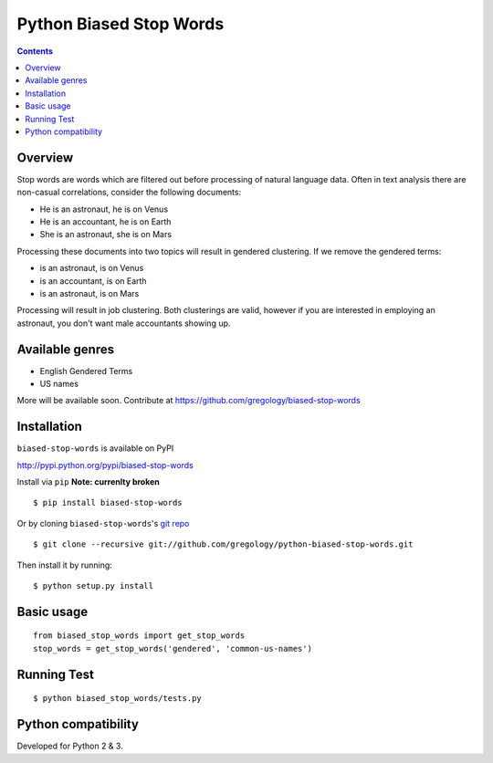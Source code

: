 ========================
Python Biased Stop Words
========================

.. image:: https://badge.fury.io/py/biased-stop-words.svg
    :target: https://badge.fury.io/py/biased-stop-words

.. image:: http://img.shields.io/badge/license-MIT-yellow.svg?style=flat
    :target: https://github.com/gregology/python-biased-stop-words/blob/master/LICENSE

.. image:: https://img.shields.io/badge/contact-Gregology-blue.svg?style=flat
    :target: http://gregology.net/contact/

.. contents::

Overview
--------

Stop words are words which are filtered out before processing of natural language data. Often in text analysis there are non-casual correlations, consider the following documents:

- He is an astronaut, he is on Venus
- He is an accountant, he is on Earth
- She is an astronaut, she is on Mars

Processing these documents into two topics will result in gendered clustering. If we remove the gendered terms:

- is an astronaut, is on Venus
- is an accountant, is on Earth
- is an astronaut, is on Mars

Processing will result in job clustering. Both clusterings are valid, however if you are interested in employing an astronaut, you don't want male accountants showing up.

Available genres
----------------

* English Gendered Terms
* US names

More will be available soon. Contribute at https://github.com/gregology/biased-stop-words

Installation
------------

``biased-stop-words`` is available on PyPI

http://pypi.python.org/pypi/biased-stop-words

Install via ``pip`` **Note: currenlty broken**
::

    $ pip install biased-stop-words

Or by cloning ``biased-stop-words``'s `git repo <https://github.com/gregology/python-biased-stop-words>`_ ::

    $ git clone --recursive git://github.com/gregology/python-biased-stop-words.git

Then install it by running:
::

    $ python setup.py install

Basic usage
-----------
::

    from biased_stop_words import get_stop_words
    stop_words = get_stop_words('gendered', 'common-us-names')

Running Test
------------
::

    $ python biased_stop_words/tests.py

Python compatibility
--------------------

Developed for Python 2 & 3.
